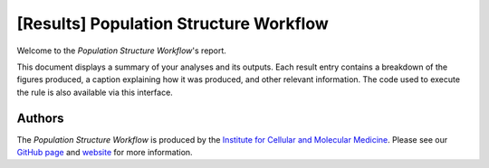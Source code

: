 =======================================
[Results] Population Structure Workflow
=======================================

Welcome to the `Population Structure Workflow`'s report.

This document displays a summary of your analyses and its outputs. Each result entry contains a breakdown of the figures produced, a caption explaining how it was produced, and other relevant information. The code used to execute the rule is also available via this interface.

-------
Authors
-------
The `Population Structure Workflow` is produced by the `Institute for Cellular and Molecular Medicine <https://www.up.ac.za/institute-for-cellular-and-molecular-medicine>`_. Please see our `GitHub page <https://github.com/Tuks-ICMM>`_ and `website <https://www.up.ac.za/institute-for-cellular-and-molecular-medicine>`_ for more information.
